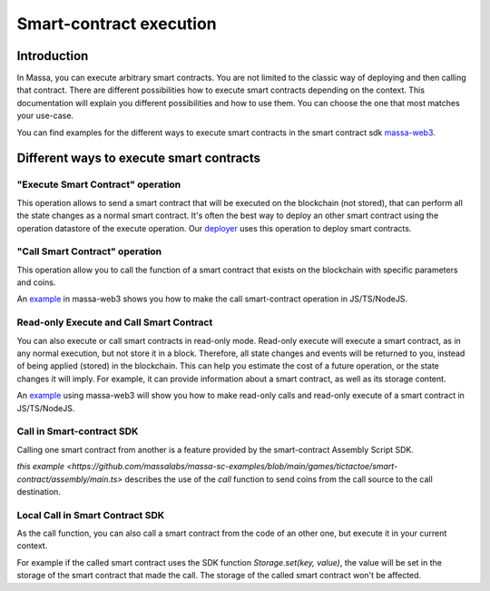 ========================
Smart-contract execution
========================

Introduction
============

In Massa, you can execute arbitrary smart contracts. You are not limited to the classic way of deploying and then
calling that contract. There are different possibilities how to execute smart contracts depending on the context. This
documentation will explain you different possibilities and how to use them. You can choose the one that most matches
your use-case.

You can find examples for the different ways to execute smart contracts in the smart contract 
sdk `massa-web3 <https://github.com/massalabs/massa-web3>`_.

Different ways to execute smart contracts
=========================================

"Execute Smart Contract" operation
----------------------------------

This operation allows to send a smart contract that will be executed on the blockchain (not stored), that can perform
all the state changes as a normal smart contract.
It's often the best way to deploy an other smart contract using the operation datastore of the execute operation.
Our `deployer <https://github.com/massalabs/massa-sc-toolkit/blob/main/packages/sc-deployer/src/index.ts>`_
uses this operation to deploy smart contracts.

"Call Smart Contract" operation
-------------------------------

This operation allow you to call the function of a smart contract that exists
on the blockchain with specific parameters and coins.

An `example <https://github.com/massalabs/massa-web3#smart-contract-read-and-write-calls>`_ in massa-web3
shows you how to make the call smart-contract operation in JS/TS/NodeJS.

Read-only Execute and Call Smart Contract
-----------------------------------------

You can also execute or call smart contracts in read-only mode.
Read-only execute will execute a smart contract, as in any normal execution, but not store it in a block. Therefore, all
state changes and events will be returned to you, instead of being applied (stored) in the blockchain.
This can help you estimate the cost of a future operation, or the state changes it will imply.
For example, it can provide information about a smart contract, as well as its storage content.

An `example <https://github.com/massalabs/massa-web3#smart-contract-read-and-write-calls>`_ using massa-web3
will show you how to make read-only calls and read-only execute of a smart contract in JS/TS/NodeJS.

Call in Smart-contract SDK
--------------------------

Calling one smart contract from another is a feature provided by the smart-contract Assembly Script SDK. 

`this example <https://github.com/massalabs/massa-sc-examples/blob/main/games/tictactoe/smart-contract/assembly/main.ts>` describes the use of the `call` function to send coins from the call source to the call destination.

Local Call in Smart Contract SDK
--------------------------------

As the call function, you can also call a smart contract from the code of an other
one, but execute it in your current context.

For example if the called smart contract uses the SDK function `Storage.set(key, value)`, the value will be set in the storage of the smart contract that made the call. The storage of the called smart contract won't be affected. 
